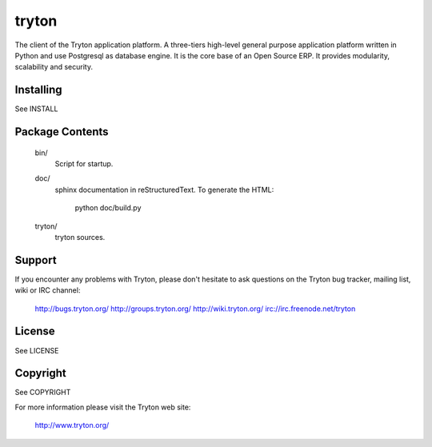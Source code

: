 tryton
======

The client of the Tryton application platform.
A three-tiers  high-level general purpose application platform
written in Python and use Postgresql as database engine.
It is the core base of an Open Source ERP.
It provides modularity, scalability and security.

Installing
----------

See INSTALL

Package Contents
----------------

  bin/
      Script for startup.

  doc/
      sphinx documentation in reStructuredText.
      To generate the HTML:

        python doc/build.py

  tryton/
      tryton sources.

Support
-------

If you encounter any problems with Tryton, please don't hesitate to ask
questions on the Tryton bug tracker, mailing list, wiki or IRC channel:

  http://bugs.tryton.org/
  http://groups.tryton.org/
  http://wiki.tryton.org/
  irc://irc.freenode.net/tryton

License
-------

See LICENSE

Copyright
---------

See COPYRIGHT


For more information please visit the Tryton web site:

  http://www.tryton.org/


